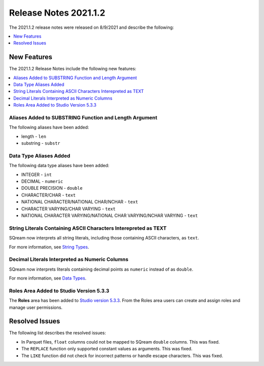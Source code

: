 .. _2021.1.2:

**************************
Release Notes 2021.1.2
**************************
The 2021.1.2 release notes were released on 8/9/2021 and describe the following:

.. contents:: 
   :local:
   :depth: 1
   
New Features
-------------
The 2021.1.2 Release Notes include the following new features:

.. contents:: 
   :local:
   :depth: 1

Aliases Added to SUBSTRING Function and Length Argument
************
The following aliases have been added:

* length - ``len``
* substring - ``substr``

Data Type Aliases Added
************
The following data type aliases have been added:

* INTEGER - ``int``
* DECIMAL - ``numeric``
* DOUBLE PRECISION - ``double``
* CHARACTER/CHAR - ``text``
* NATIONAL CHARACTER/NATIONAL CHAR/NCHAR - ``text``
* CHARACTER VARYING/CHAR VARYING - ``text``
* NATIONAL CHARACTER VARYING/NATIONAL CHAR VARYING/NCHAR VARYING - ``text``

String Literals Containing ASCII Characters Interepreted as TEXT
************
SQream now interprets all string literals, including those containing ASCII characters, as ``text``.

For more information, see `String Types <https://docs.sqream.com/en/v2021.2.1/reference/sql_data_types.html#string-types>`_.

Decimal Literals Interpreted as Numeric Columns
************
SQream now interprets literals containing decimal points as ``numeric`` instead of as ``double``.

For more information, see `Data Types <https://docs.sqream.com/en/v2021.2.1/reference/sql_data_types.html>`_.

Roles Area Added to Studio Version 5.3.3
****************
The **Roles** area has been added to `Studio version 5.3.3 <https://docs.sqream.com/en/v2021.2.1/guides/operations/sqream_studio.html>`_. From the Roles area users can create and assign roles and manage user permissions.

Resolved Issues
-------------
The following list describes the resolved issues:

* In Parquet files, ``float`` columns could not be mapped to SQream ``double`` columns. This was fixed.
* The ``REPLACE`` function only supported constant values as arguments. This was fixed.
* The ``LIKE`` function did not check for incorrect patterns or handle escape characters. This was fixed.